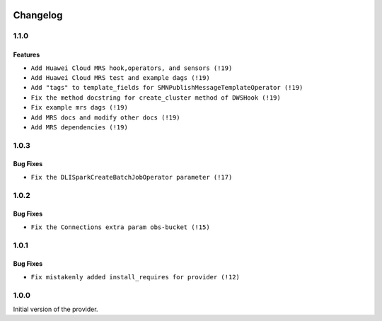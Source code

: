  .. Licensed to the Apache Software Foundation (ASF) under one
    or more contributor license agreements.  See the NOTICE file
    distributed with this work for additional information
    regarding copyright ownership.  The ASF licenses this file
    to you under the Apache License, Version 2.0 (the
    "License"); you may not use this file except in compliance
    with the License.  You may obtain a copy of the License at

 ..   http://www.apache.org/licenses/LICENSE-2.0

 .. Unless required by applicable law or agreed to in writing,
    software distributed under the License is distributed on an
    "AS IS" BASIS, WITHOUT WARRANTIES OR CONDITIONS OF ANY
    KIND, either express or implied.  See the License for the
    specific language governing permissions and limitations
    under the License.


.. NOTE TO CONTRIBUTORS:
   Please, only add notes to the Changelog just below the "Changelog" header when there are some breaking changes
   and you want to add an explanation to the users on how they are supposed to deal with them.
   The changelog is updated and maintained semi-automatically by release manager.

Changelog
---------

1.1.0
.....

Features
~~~~~~~~~

* ``Add Huawei Cloud MRS hook,operators, and sensors (!19)``
* ``Add Huawei Cloud MRS test and example dags (!19)``
* ``Add "tags" to template_fields for SMNPublishMessageTemplateOperator (!19)``
* ``Fix the method docstring for create_cluster method of DWSHook (!19)``
* ``Fix example mrs dags (!19)``
* ``Add MRS docs and modify other docs (!19)``
* ``Add MRS dependencies (!19)``

1.0.3
.....

Bug Fixes
~~~~~~~~~

* ``Fix the DLISparkCreateBatchJobOperator parameter (!17)``

1.0.2
.....

Bug Fixes
~~~~~~~~~

* ``Fix the Connections extra param obs-bucket (!15)``

1.0.1
.....

Bug Fixes
~~~~~~~~~

* ``Fix mistakenly added install_requires for provider (!12)``

1.0.0
.....

Initial version of the provider.

